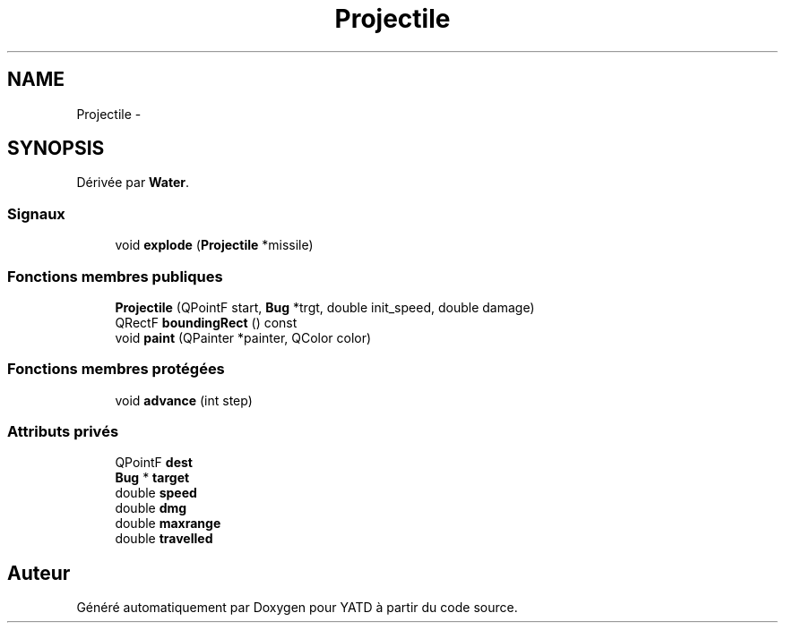 .TH "Projectile" 3 "Wed Jun 8 2011" "Version 0.9" "YATD" \" -*- nroff -*-
.ad l
.nh
.SH NAME
Projectile \- 
.SH SYNOPSIS
.br
.PP
.PP
Dérivée par \fBWater\fP.
.SS "Signaux"

.in +1c
.ti -1c
.RI "void \fBexplode\fP (\fBProjectile\fP *missile)"
.br
.in -1c
.SS "Fonctions membres publiques"

.in +1c
.ti -1c
.RI "\fBProjectile\fP (QPointF start, \fBBug\fP *trgt, double init_speed, double damage)"
.br
.ti -1c
.RI "QRectF \fBboundingRect\fP () const "
.br
.ti -1c
.RI "void \fBpaint\fP (QPainter *painter, QColor color)"
.br
.in -1c
.SS "Fonctions membres protégées"

.in +1c
.ti -1c
.RI "void \fBadvance\fP (int step)"
.br
.in -1c
.SS "Attributs privés"

.in +1c
.ti -1c
.RI "QPointF \fBdest\fP"
.br
.ti -1c
.RI "\fBBug\fP * \fBtarget\fP"
.br
.ti -1c
.RI "double \fBspeed\fP"
.br
.ti -1c
.RI "double \fBdmg\fP"
.br
.ti -1c
.RI "double \fBmaxrange\fP"
.br
.ti -1c
.RI "double \fBtravelled\fP"
.br
.in -1c

.SH "Auteur"
.PP 
Généré automatiquement par Doxygen pour YATD à partir du code source.
